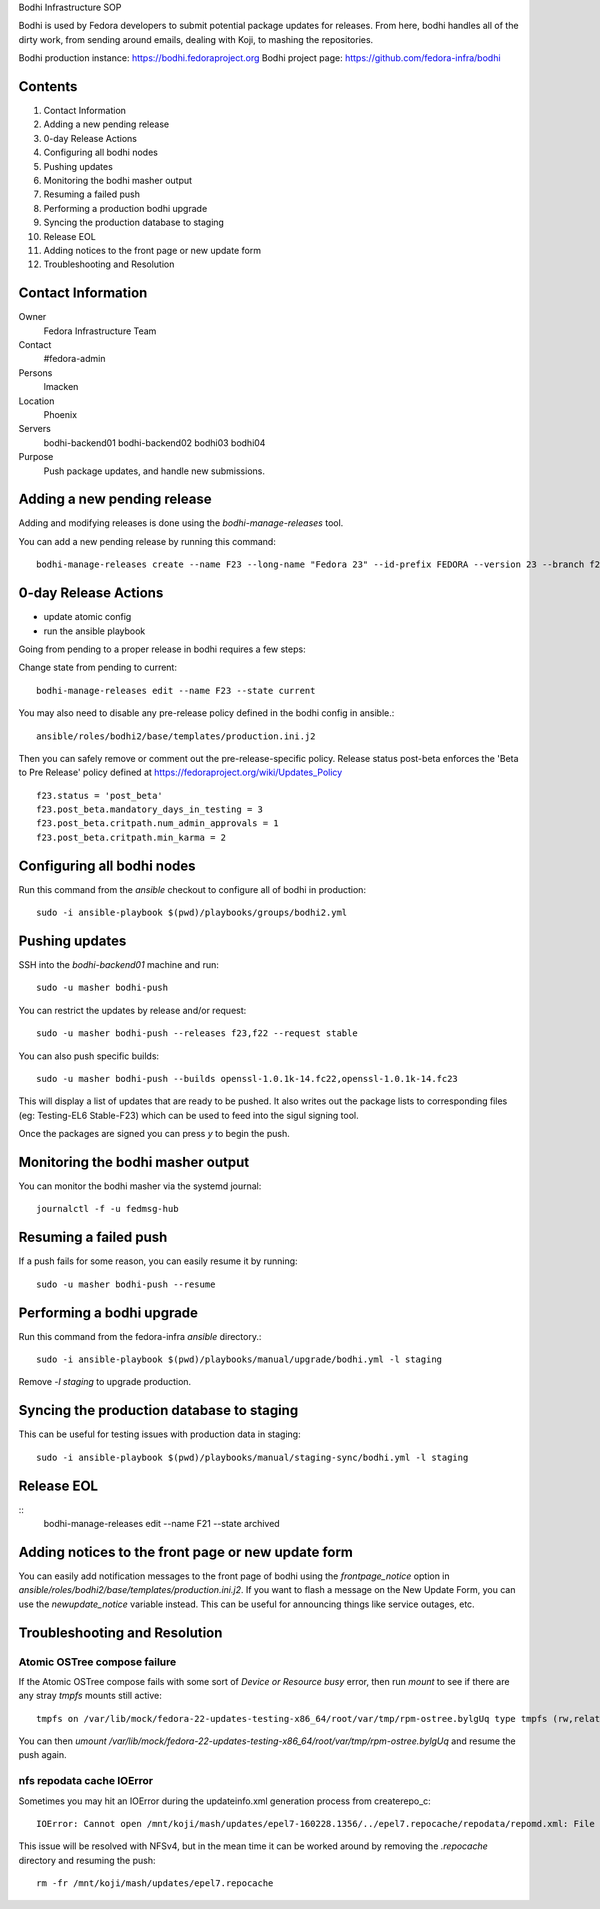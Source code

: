 .. title: Bodhi Infrastructure SOP
.. slug: infra-bodhi
.. date: 2016-03-03
.. taxonomy: Contributors/Infrastructure

Bodhi Infrastructure SOP

Bodhi is used by Fedora developers to submit potential package updates for
releases. From here, bodhi handles all of the dirty work, from sending
around emails, dealing with Koji, to mashing the repositories.

Bodhi production instance: https://bodhi.fedoraproject.org
Bodhi project page: https://github.com/fedora-infra/bodhi

Contents
========

1. Contact Information
2. Adding a new pending release
3. 0-day Release Actions
4. Configuring all bodhi nodes
5. Pushing updates
6. Monitoring the bodhi masher output
7. Resuming a failed push
8. Performing a production bodhi upgrade
9. Syncing the production database to staging
10. Release EOL
11. Adding notices to the front page or new update form
12. Troubleshooting and Resolution

Contact Information
===================

Owner
 Fedora Infrastructure Team
Contact
 #fedora-admin
Persons
 lmacken
Location
 Phoenix
Servers
 bodhi-backend01
 bodhi-backend02
 bodhi03
 bodhi04
Purpose
 Push package updates, and handle new submissions.

Adding a new pending release
============================

Adding and modifying releases is done using the `bodhi-manage-releases` tool.

You can add a new pending release by running this command::

        bodhi-manage-releases create --name F23 --long-name "Fedora 23" --id-prefix FEDORA --version 23 --branch f23 --dist-tag f23 --stable-tag f23-updates --testing-tag f23-updates-testing --candidate-tag f23-updates-candidate --pending-stable-tag f23-updates-pending --pending-testing-tag f23-updates-testing-pending --override-tag f23-override --state pending                                                                                                                                                       


0-day Release Actions
=====================

- update atomic config
- run the ansible playbook

Going from pending to a proper release in bodhi requires a few steps:

Change state from pending to current::

        bodhi-manage-releases edit --name F23 --state current

You may also need to disable any pre-release policy defined in the bodhi
config in ansible.::

        ansible/roles/bodhi2/base/templates/production.ini.j2

Then you can safely remove or comment out the pre-release-specific policy.
Release status post-beta enforces the 'Beta to Pre Release' policy defined at https://fedoraproject.org/wiki/Updates_Policy

::

        f23.status = 'post_beta'
        f23.post_beta.mandatory_days_in_testing = 3
        f23.post_beta.critpath.num_admin_approvals = 1
        f23.post_beta.critpath.min_karma = 2


Configuring all bodhi nodes
===========================

Run this command from the `ansible` checkout to configure all of bodhi in production::

        sudo -i ansible-playbook $(pwd)/playbooks/groups/bodhi2.yml


Pushing updates
===============

SSH into the `bodhi-backend01` machine and run::

    sudo -u masher bodhi-push

You can restrict the updates by release and/or request::

   sudo -u masher bodhi-push --releases f23,f22 --request stable

You can also push specific builds::

   sudo -u masher bodhi-push --builds openssl-1.0.1k-14.fc22,openssl-1.0.1k-14.fc23

This will display a list of updates that are ready to be pushed.
It also writes out the package lists to corresponding files (eg: Testing-EL6 Stable-F23)
which can be used to feed into the sigul signing tool.

Once the packages are signed you can press `y` to begin the push.


Monitoring the bodhi masher output
==================================

You can monitor the bodhi masher via the systemd journal::

        journalctl -f -u fedmsg-hub


Resuming a failed push
======================

If a push fails for some reason, you can easily resume it by running::

        sudo -u masher bodhi-push --resume


Performing a bodhi upgrade
===========================

Run this command from the fedora-infra `ansible` directory.::

        sudo -i ansible-playbook $(pwd)/playbooks/manual/upgrade/bodhi.yml -l staging


Remove `-l staging` to upgrade production.


Syncing the production database to staging
==========================================

This can be useful for testing issues with production data in staging::

        sudo -i ansible-playbook $(pwd)/playbooks/manual/staging-sync/bodhi.yml -l staging


Release EOL
===========

::
        bodhi-manage-releases edit --name F21 --state archived


Adding notices to the front page or new update form
===================================================

You can easily add notification messages to the front page of bodhi using the `frontpage_notice` option in `ansible/roles/bodhi2/base/templates/production.ini.j2`. If you want to flash a message on the New Update Form, you can use the `newupdate_notice` variable instead. This can be useful for announcing things like service outages, etc.


Troubleshooting and Resolution
==============================

Atomic OSTree compose failure
-----------------------------

If the Atomic OSTree compose fails with some sort of `Device or Resource busy` error, then run `mount` to see if there
are any stray `tmpfs` mounts still active::

        tmpfs on /var/lib/mock/fedora-22-updates-testing-x86_64/root/var/tmp/rpm-ostree.bylgUq type tmpfs (rw,relatime,seclabel,mode=755)

You can then `umount /var/lib/mock/fedora-22-updates-testing-x86_64/root/var/tmp/rpm-ostree.bylgUq` and resume the push again.


nfs repodata cache IOError
--------------------------

Sometimes you may hit an IOError during the updateinfo.xml generation
process from createrepo_c::

        IOError: Cannot open /mnt/koji/mash/updates/epel7-160228.1356/../epel7.repocache/repodata/repomd.xml: File /mnt/koji/mash/updates/epel7-160228.1356/../epel7.repocache/repodata/repomd.xml doesn't exists or not a regular file

This issue will be resolved with NFSv4, but in the mean time it can be worked
around by removing the `.repocache` directory and resuming the push::

        rm -fr /mnt/koji/mash/updates/epel7.repocache
